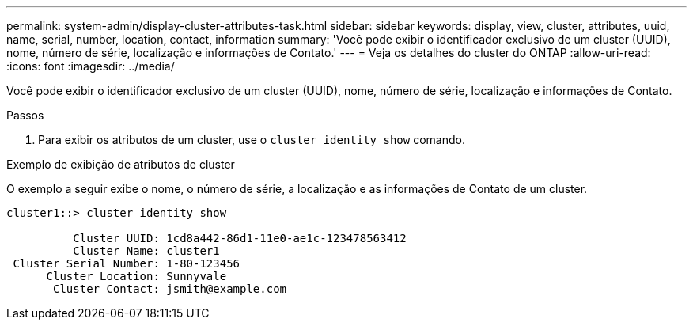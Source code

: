 ---
permalink: system-admin/display-cluster-attributes-task.html 
sidebar: sidebar 
keywords: display, view, cluster, attributes, uuid, name, serial, number, location, contact, information 
summary: 'Você pode exibir o identificador exclusivo de um cluster (UUID), nome, número de série, localização e informações de Contato.' 
---
= Veja os detalhes do cluster do ONTAP
:allow-uri-read: 
:icons: font
:imagesdir: ../media/


[role="lead"]
Você pode exibir o identificador exclusivo de um cluster (UUID), nome, número de série, localização e informações de Contato.

.Passos
. Para exibir os atributos de um cluster, use o `cluster identity show` comando.


.Exemplo de exibição de atributos de cluster
O exemplo a seguir exibe o nome, o número de série, a localização e as informações de Contato de um cluster.

[listing]
----
cluster1::> cluster identity show

          Cluster UUID: 1cd8a442-86d1-11e0-ae1c-123478563412
          Cluster Name: cluster1
 Cluster Serial Number: 1-80-123456
      Cluster Location: Sunnyvale
       Cluster Contact: jsmith@example.com
----